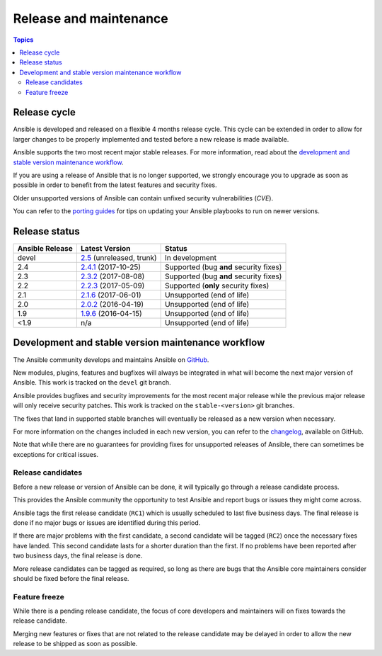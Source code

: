 Release and maintenance
=======================

.. contents:: Topics
   :local:

.. _schedule:

Release cycle
`````````````

Ansible is developed and released on a flexible 4 months release cycle.
This cycle can be extended in order to allow for larger changes to be properly
implemented and tested before a new release is made available.

Ansible supports the two most recent major stable releases.
For more information, read about the
`development and stable version maintenance workflow`_.

If you are using a release of Ansible that is no longer supported, we strongly
encourage you to upgrade as soon as possible in order to benefit from the
latest features and security fixes.

Older unsupported versions of Ansible can contain unfixed security
vulnerabilities (*CVE*).

You can refer to the `porting guides`_ for tips on updating your Ansible
playbooks to run on newer versions.

.. _porting guides: https://docs.ansible.com/ansible/porting_guides.html

Release status
``````````````

+-----------------+----------------------------+----------------------------------------+
| Ansible Release | Latest Version             | Status                                 |
+=================+============================+========================================+
| devel           | `2.5`_ (unreleased, trunk) | In development                         |
+-----------------+----------------------------+----------------------------------------+
| 2.4             | `2.4.1`_ (2017-10-25)      | Supported (bug **and** security fixes) |
+-----------------+----------------------------+----------------------------------------+
| 2.3             | `2.3.2`_ (2017-08-08)      | Supported (bug **and** security fixes) |
+-----------------+----------------------------+----------------------------------------+
| 2.2             | `2.2.3`_ (2017-05-09)      | Supported (**only** security fixes)    |
+-----------------+----------------------------+----------------------------------------+
| 2.1             | `2.1.6`_ (2017-06-01)      | Unsupported (end of life)              |
+-----------------+----------------------------+----------------------------------------+
| 2.0             | `2.0.2`_ (2016-04-19)      | Unsupported (end of life)              |
+-----------------+----------------------------+----------------------------------------+
| 1.9             | `1.9.6`_ (2016-04-15)      | Unsupported (end of life)              |
+-----------------+----------------------------+----------------------------------------+
| <1.9            | n/a                        | Unsupported (end of life)              |
+-----------------+----------------------------+----------------------------------------+

.. _2.5: https://github.com/ansible/ansible/blob/devel/CHANGELOG.md
.. _2.4.1: https://github.com/ansible/ansible/blob/stable-2.4/CHANGELOG.md
.. _2.3.2: https://github.com/ansible/ansible/blob/stable-2.3/CHANGELOG.md
.. _2.2.3: https://github.com/ansible/ansible/blob/stable-2.2/CHANGELOG.md
.. _2.1.6: https://github.com/ansible/ansible/blob/stable-2.1/CHANGELOG.md
.. _2.0.2: https://github.com/ansible/ansible/blob/stable-2.0/CHANGELOG.md
.. _1.9.6: https://github.com/ansible/ansible/blob/stable-1.9/CHANGELOG.md

.. _support_life:
.. _methods:

Development and stable version maintenance workflow
```````````````````````````````````````````````````

The Ansible community develops and maintains Ansible on GitHub_.

New modules, plugins, features and bugfixes will always be integrated in what
will become the next major version of Ansible.
This work is tracked on the ``devel`` git branch.

Ansible provides bugfixes and security improvements for the most recent major
release while the previous major release will only receive security patches.
This work is tracked on the ``stable-<version>`` git branches.

The fixes that land in supported stable branches will eventually be released
as a new version when necessary.

For more information on the changes included in each new version, you can refer
to the changelog_, available on GitHub.

Note that while there are no guarantees for providing fixes for unsupported
releases of Ansible, there can sometimes be exceptions for critical issues.

.. _GitHub: https://github.com/ansible/ansible
.. _changelog: https://github.com/ansible/ansible/blob/devel/CHANGELOG.md

Release candidates
~~~~~~~~~~~~~~~~~~

Before a new release or version of Ansible can be done, it will typically go
through a release candidate process.

This provides the Ansible community the opportunity to test Ansible and report
bugs or issues they might come across.

Ansible tags the first release candidate (``RC1``) which is usually scheduled
to last five business days. The final release is done if no major bugs or
issues are identified during this period.

If there are major problems with the first candidate, a second candidate will
be tagged (``RC2``) once the necessary fixes have landed.
This second candidate lasts for a shorter duration than the first.
If no problems have been reported after two business days, the final release is
done.

More release candidates can be tagged as required, so long as there are
bugs that the Ansible core maintainers consider should be fixed before the
final release.

.. _freezing:

Feature freeze
~~~~~~~~~~~~~~

While there is a pending release candidate, the focus of core developers and
maintainers will on fixes towards the release candidate.

Merging new features or fixes that are not related to the release candidate may
be delayed in order to allow the new release to be shipped as soon as possible.

.. seealso::

   :doc:`committer_guidelines`
       Guidelines for Ansible core contributors and maintainers
   :doc:`test_strategies`
       Testing strategies
   :doc:`community`
       Community information and contributing
   `Ansible Changelog <https://github.com/ansible/ansible/blob/devel/CHANGELOG.md>`_
       Documentation of the improvements for each version of Ansible
   `Ansible release tarballs <https://releases.ansible.com/ansible/>`_
       Ansible release tarballs
   `Development Mailing List <http://groups.google.com/group/ansible-devel>`_
       Mailing list for development topics
   `irc.freenode.net <http://irc.freenode.net>`_
       #ansible IRC chat channel

